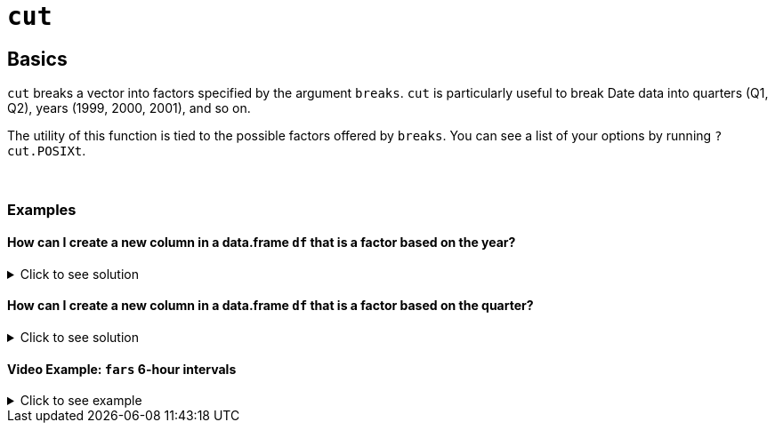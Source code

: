 = `cut`

== Basics

`cut` breaks a vector into factors specified by the argument `breaks`. `cut` is particularly useful to break Date data into quarters (Q1, Q2), years (1999, 2000, 2001), and so on.

The utility of this function is tied to the possible factors offered by `breaks`. You can see a list of your options by running `?cut.POSIXt`.

{sp}+

=== Examples

==== How can I create a new column in a data.frame `df` that is a factor based on the year?

.Click to see solution
[%collapsible]
====
[source,R]
----
df$year <- cut(df$times, breaks="year")
str(df)
----
----
'data.frame':    24 obs. of  3 variables:
 $ times: POSIXct, format: "2020-06-01 06:00:00" "2020-07-01 06:00:00" ...
 $ value: int  48 62 55 4 83 77 5 53 68 46 ...
 $ year : Factor w/ 3 levels "2020-01-01","2021-01-01",..: 1 1 1 1 1 1 1 2 2 2 ...
----
====

==== How can I create a new column in a data.frame `df` that is a factor based on the quarter?

.Click to see solution
[%collapsible]
====
[source,R]
----
df$quarter <- cut(df$times, breaks="quarter")
str(df)
----
----
'data.frame':    24 obs. of  4 variables:
 $ times  : POSIXct, format: "2020-06-01 06:00:00" "2020-07-01 06:00:00" ...
 $ value  : int  48 62 55 4 83 77 5 53 68 46 ...
 $ year   : Factor w/ 3 levels "2020-01-01","2021-01-01",..: 1 1 1 1 1 1 1 2 2 2 ...
 $ quarter: Factor w/ 9 levels "2020-04-01","2020-07-01",..: 1 2 2 2 3 3 3 4 4 4 ...
----
====

==== Video Example: `fars` 6-hour intervals

.Click to see example
[%collapsible]
====
https://cdnapisec.kaltura.com/html5/html5lib/v2.79.1/mwEmbedFrame.php/p/983291/uiconf_id/29134031/entry_id/1_pjbc24vt?wid=_983291&iframeembed=true&playerId=kaltura_player&entry_id=1_pjbc24vt&flashvars%5BstreamerType%5D=auto&flashvars%5BlocalizationCode%5D=en&flashvars%5BleadWithHTML5%5D=true&flashvars%5BsideBarContainer.plugin%5D=true&flashvars%5BsideBarContainer.position%5D=left&flashvars%5BsideBarContainer.clickToClose%5D=true&flashvars%5Bchapters.plugin%5D=true&flashvars%5Bchapters.layout%5D=vertical&flashvars%5Bchapters.thumbnailRotator%5D=false&flashvars%5BstreamSelector.plugin%5D=true&flashvars%5BEmbedPlayer.SpinnerTarget%5D=videoHolder&flashvars%5BdualScreen.plugin%5D=true&flashvars%5BKaltura.addCrossoriginToIframe%5D=true&&wid=1_5fxuybgb[Click here for video explanation]

Let's load up the 7581 data set and look at the `HOUR` column

[source,R]
----
myDF <- read.csv("/depot/datamine/data/fars/7581.csv")
table(myDF$HOUR)
----
----
    0     1     2     3     4     5     6     7     8     9    10    11    12    13    14    15
17704 18671 17262  9908  6438  5463  6749  7088  6308  6275  7311  8401  8929  9872 12066 14138
----

We can break these values into 6-hour intervals using `cut`:

[source,R]
----
table( cut(myDF$HOUR, breaks=c(0,6,12,18,24,99), include.lowest=TRUE) )
----
----
[0,6]  (6,12] (12,18] (18,24] (24,99] 
82195   44312   85388   86567    1597
----

This effectively gives us 5 categories: midnight to 6:00 A.M., 6:01 A.M. to noon, 12:01 P.M. to 6:00 P.M., 6:01 P.M. to midnight, and unknown (99 indicates the hour of day was not included in the entry).

With the help of `tapply`, we can find the total number of `PERSONS` who are involved in accidents during each 6-hour interval:

[source,R]
----
tapply( myDF$PERSONS, cut(myDF$HOUR, breaks=c(0,6,12,18,24,99), include.lowest=TRUE), sum )
----
----
 [0,6] (6,12] (12,18] (18,24] (24,99] 
187397 119261  238193  230289    2269 
----
====